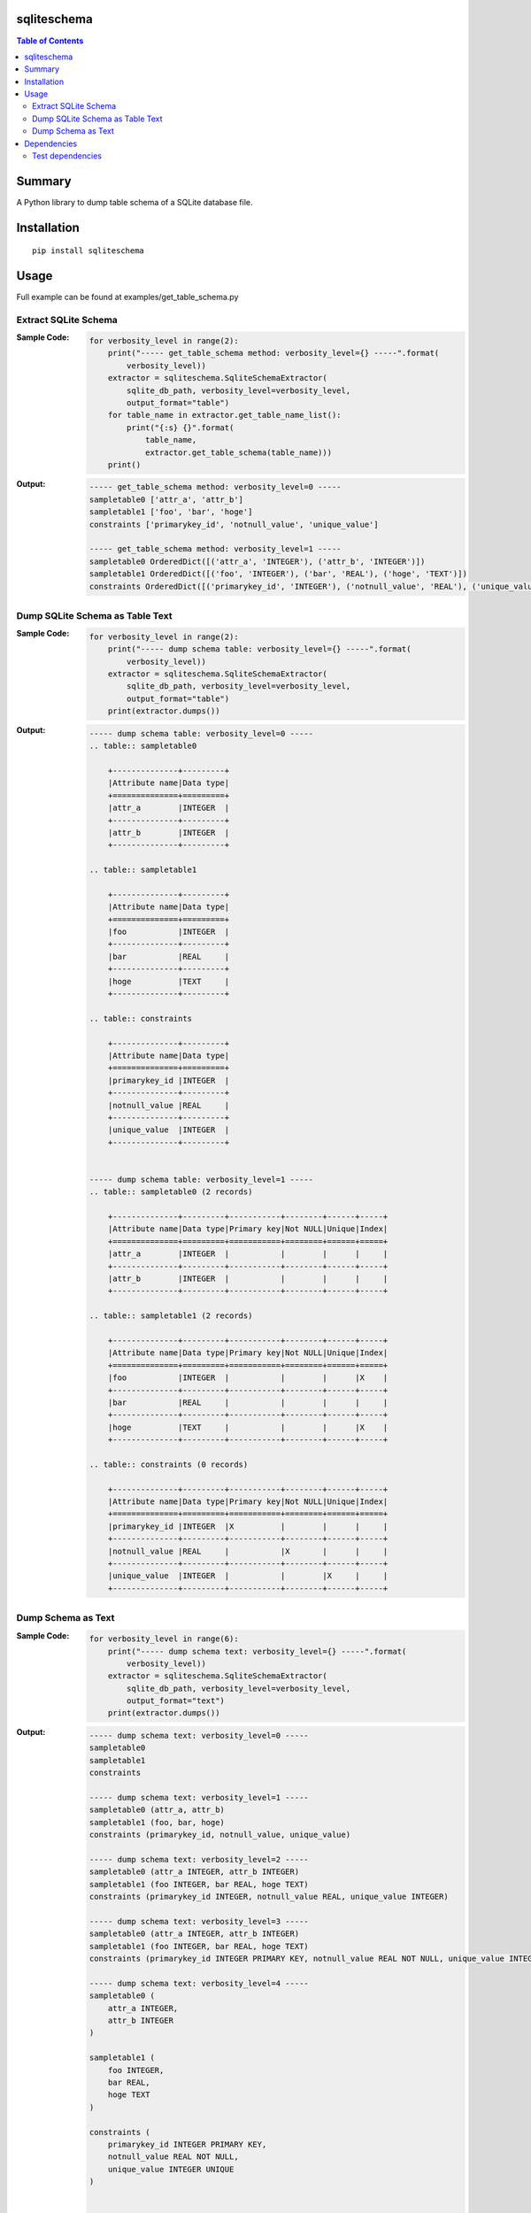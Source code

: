 sqliteschema
===============

.. image:: https://badge.fury.io/py/sqliteschema.svg
    :target: https://badge.fury.io/py/sqliteschema

.. image:: https://img.shields.io/pypi/pyversions/sqliteschema.svg
    :target: https://pypi.python.org/pypi/sqliteschema

.. image:: https://img.shields.io/travis/thombashi/sqliteschema/master.svg?label=Linux
    :target: https://travis-ci.org/thombashi/sqliteschema

.. image:: https://img.shields.io/appveyor/ci/thombashi/sqliteschema/master.svg?label=Windows
    :target: https://ci.appveyor.com/project/thombashi/sqliteschema/branch/master

.. image:: https://coveralls.io/repos/github/thombashi/sqliteschema/badge.svg?branch=master
    :target: https://coveralls.io/github/thombashi/sqliteschema?branch=master

.. contents:: Table of Contents
   :depth: 2


Summary
=======
A Python library to dump table schema of a SQLite database file.


Installation
============

::

    pip install sqliteschema


Usage
=====
Full example can be found at examples/get_table_schema.py

Extract SQLite Schema
----------------------------------

:Sample Code:
    .. code:: python

        for verbosity_level in range(2):
            print("----- get_table_schema method: verbosity_level={} -----".format(
                verbosity_level))
            extractor = sqliteschema.SqliteSchemaExtractor(
                sqlite_db_path, verbosity_level=verbosity_level,
                output_format="table")
            for table_name in extractor.get_table_name_list():
                print("{:s} {}".format(
                    table_name,
                    extractor.get_table_schema(table_name)))
            print()

:Output:
    .. code::

        ----- get_table_schema method: verbosity_level=0 -----
        sampletable0 ['attr_a', 'attr_b']
        sampletable1 ['foo', 'bar', 'hoge']
        constraints ['primarykey_id', 'notnull_value', 'unique_value']

        ----- get_table_schema method: verbosity_level=1 -----
        sampletable0 OrderedDict([('attr_a', 'INTEGER'), ('attr_b', 'INTEGER')])
        sampletable1 OrderedDict([('foo', 'INTEGER'), ('bar', 'REAL'), ('hoge', 'TEXT')])
        constraints OrderedDict([('primarykey_id', 'INTEGER'), ('notnull_value', 'REAL'), ('unique_value', 'INTEGER')])


Dump SQLite Schema as Table Text
----------------------------------

:Sample Code:
    .. code:: python

        for verbosity_level in range(2):
            print("----- dump schema table: verbosity_level={} -----".format(
                verbosity_level))
            extractor = sqliteschema.SqliteSchemaExtractor(
                sqlite_db_path, verbosity_level=verbosity_level,
                output_format="table")
            print(extractor.dumps())

:Output:
    .. code::

        ----- dump schema table: verbosity_level=0 -----
        .. table:: sampletable0

            +--------------+---------+
            |Attribute name|Data type|
            +==============+=========+
            |attr_a        |INTEGER  |
            +--------------+---------+
            |attr_b        |INTEGER  |
            +--------------+---------+

        .. table:: sampletable1

            +--------------+---------+
            |Attribute name|Data type|
            +==============+=========+
            |foo           |INTEGER  |
            +--------------+---------+
            |bar           |REAL     |
            +--------------+---------+
            |hoge          |TEXT     |
            +--------------+---------+

        .. table:: constraints

            +--------------+---------+
            |Attribute name|Data type|
            +==============+=========+
            |primarykey_id |INTEGER  |
            +--------------+---------+
            |notnull_value |REAL     |
            +--------------+---------+
            |unique_value  |INTEGER  |
            +--------------+---------+


        ----- dump schema table: verbosity_level=1 -----
        .. table:: sampletable0 (2 records)

            +--------------+---------+-----------+--------+------+-----+
            |Attribute name|Data type|Primary key|Not NULL|Unique|Index|
            +==============+=========+===========+========+======+=====+
            |attr_a        |INTEGER  |           |        |      |     |
            +--------------+---------+-----------+--------+------+-----+
            |attr_b        |INTEGER  |           |        |      |     |
            +--------------+---------+-----------+--------+------+-----+

        .. table:: sampletable1 (2 records)

            +--------------+---------+-----------+--------+------+-----+
            |Attribute name|Data type|Primary key|Not NULL|Unique|Index|
            +==============+=========+===========+========+======+=====+
            |foo           |INTEGER  |           |        |      |X    |
            +--------------+---------+-----------+--------+------+-----+
            |bar           |REAL     |           |        |      |     |
            +--------------+---------+-----------+--------+------+-----+
            |hoge          |TEXT     |           |        |      |X    |
            +--------------+---------+-----------+--------+------+-----+

        .. table:: constraints (0 records)

            +--------------+---------+-----------+--------+------+-----+
            |Attribute name|Data type|Primary key|Not NULL|Unique|Index|
            +==============+=========+===========+========+======+=====+
            |primarykey_id |INTEGER  |X          |        |      |     |
            +--------------+---------+-----------+--------+------+-----+
            |notnull_value |REAL     |           |X       |      |     |
            +--------------+---------+-----------+--------+------+-----+
            |unique_value  |INTEGER  |           |        |X     |     |
            +--------------+---------+-----------+--------+------+-----+


Dump Schema as Text
---------------------------

:Sample Code:
    .. code:: python

            for verbosity_level in range(6):
                print("----- dump schema text: verbosity_level={} -----".format(
                    verbosity_level))
                extractor = sqliteschema.SqliteSchemaExtractor(
                    sqlite_db_path, verbosity_level=verbosity_level,
                    output_format="text")
                print(extractor.dumps())

:Output:
    .. code::

        ----- dump schema text: verbosity_level=0 -----
        sampletable0
        sampletable1
        constraints

        ----- dump schema text: verbosity_level=1 -----
        sampletable0 (attr_a, attr_b)
        sampletable1 (foo, bar, hoge)
        constraints (primarykey_id, notnull_value, unique_value)

        ----- dump schema text: verbosity_level=2 -----
        sampletable0 (attr_a INTEGER, attr_b INTEGER)
        sampletable1 (foo INTEGER, bar REAL, hoge TEXT)
        constraints (primarykey_id INTEGER, notnull_value REAL, unique_value INTEGER)

        ----- dump schema text: verbosity_level=3 -----
        sampletable0 (attr_a INTEGER, attr_b INTEGER)
        sampletable1 (foo INTEGER, bar REAL, hoge TEXT)
        constraints (primarykey_id INTEGER PRIMARY KEY, notnull_value REAL NOT NULL, unique_value INTEGER UNIQUE)

        ----- dump schema text: verbosity_level=4 -----
        sampletable0 (
            attr_a INTEGER,
            attr_b INTEGER
        )

        sampletable1 (
            foo INTEGER,
            bar REAL,
            hoge TEXT
        )

        constraints (
            primarykey_id INTEGER PRIMARY KEY,
            notnull_value REAL NOT NULL,
            unique_value INTEGER UNIQUE
        )


        ----- dump schema text: verbosity_level=5 -----
        sampletable0 (
            attr_a INTEGER,
            attr_b INTEGER
        )

        sampletable1 (
            foo INTEGER,
            bar REAL,
            hoge TEXT
        )
        CREATE INDEX sampletable1_foo_index ON sampletable1('foo')
        CREATE INDEX sampletable1_hoge_index ON sampletable1('hoge')

        constraints (
            primarykey_id INTEGER PRIMARY KEY,
            notnull_value REAL NOT NULL,
            unique_value INTEGER UNIQUE
        )


Dependencies
============
Python 2.7+ or 3.4+

- `logbook <http://logbook.readthedocs.io/en/stable/>`__
- `pytablewriter <https://github.com/thombashi/pytablewriter>`__
- `SimpleSQLite <https://github.com/thombashi/SimpleSQLite>`__
- `six <https://pypi.python.org/pypi/six/>`__
- `typepy <https://github.com/thombashi/typepy>`__

Test dependencies
-----------------
- `pytest <https://pypi.python.org/pypi/pytest>`__
- `pytest-runner <https://pypi.python.org/pypi/pytest-runner>`__
- `tox <https://pypi.python.org/pypi/tox>`__


